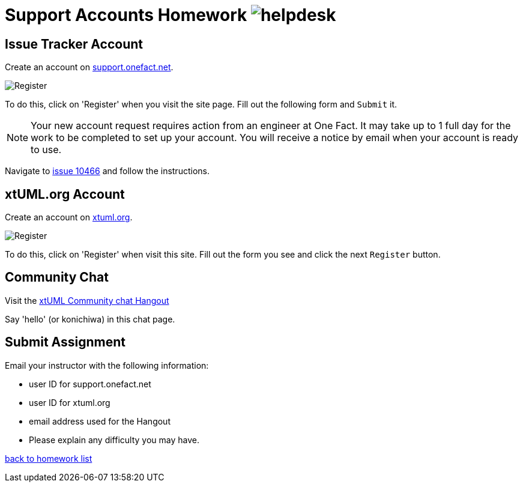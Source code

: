 = Support Accounts Homework  image:../img/helpdesk.png[helpdesk]

== Issue Tracker Account
Create an account on https://support.onefact.net[support.onefact.net].  

image::../img/register1f.png[Register]

To do this, click on 'Register' when you visit the site page.  Fill out the
following form and `Submit` it.

NOTE:  Your new account request requires action from an engineer at One Fact.
It may take up to 1 full day for the work to be completed to set up your account.
You will receive a notice by email when your account is ready to use.

Navigate to https://support.onefact.net/issues/10466[issue 10466] and follow the instructions.

== xtUML.org Account
Create an account on https://xtuml.org[xtuml.org].  

image::../img/registerxtumlorg.png[Register]

To do this, click on 'Register' when visit this site.  Fill out the form
you see and click the next `Register` button.

== Community Chat
Visit the https://hangouts.google.com/group/vMohZ9oW08xR7wSd2[xtUML Community chat Hangout]

Say 'hello' (or konichiwa) in this chat page.

== Submit Assignment
Email your instructor with the following information:  

* user ID for support.onefact.net
* user ID for xtuml.org
* email address used for the Hangout
* Please explain any difficulty you may have.

link:./[back to homework list]
